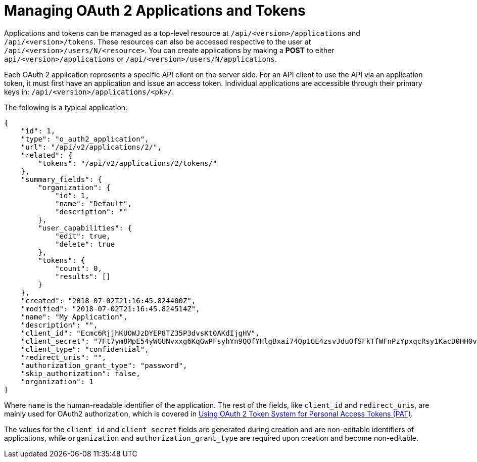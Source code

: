[id="ref-controller-manage-oauth2-apps-tokens"]

= Managing OAuth 2 Applications and Tokens

Applications and tokens can be managed as a top-level resource at `/api/<version>/applications` and `/api/<version>/tokens`. 
These resources can also be accessed respective to the user at `/api/<version>/users/N/<resource>`.
You can create applications by making a *POST* to either `api/<version>/applications` or `/api/<version>/users/N/applications`.

Each OAuth 2 application represents a specific API client on the server side. 
For an API client to use the API via an application token, it must first have an application and issue an access token. 
Individual applications are accessible through their primary keys in: `/api/<version>/applications/<pk>/`. 

The following is a typical application:

[literal, options="nowrap" subs="+attributes"]
----
{
    "id": 1,
    "type": "o_auth2_application",
    "url": "/api/v2/applications/2/",
    "related": {
        "tokens": "/api/v2/applications/2/tokens/"
    },
    "summary_fields": {
        "organization": {
            "id": 1,
            "name": "Default",
            "description": ""
        },
        "user_capabilities": {
            "edit": true,
            "delete": true
        },
        "tokens": {
            "count": 0,
            "results": []
        }
    },
    "created": "2018-07-02T21:16:45.824400Z",
    "modified": "2018-07-02T21:16:45.824514Z",
    "name": "My Application",
    "description": "",
    "client_id": "Ecmc6RjjhKUOWJzDYEP8TZ35P3dvsKt0AKdIjgHV",
    "client_secret": "7Ft7ym8MpE54yWGUNvxxg6KqGwPFsyhYn9QQfYHlgBxai74Qp1GE4zsvJduOfSFkTfWFnPzYpxqcRsy1KacD0HH0vOAQUDJDCidByMiUIH4YQKtGFM1zE1dACYbpN44E",
    "client_type": "confidential",
    "redirect_uris": "",
    "authorization_grant_type": "password",
    "skip_authorization": false,
    "organization": 1
}
----

Where `name` is the human-readable identifier of the application. 
The rest of the fields, like `client_id` and `redirect_uris`, are mainly used for OAuth2 authorization, which is covered in xref:ref-controller-use-oauth2-token-system[Using OAuth 2 Token System for Personal Access Tokens (PAT)].

The values for the `client_id` and `client_secret` fields are generated during creation and are non-editable identifiers of applications, while
`organization` and `authorization_grant_type` are required upon creation and become non-editable.
